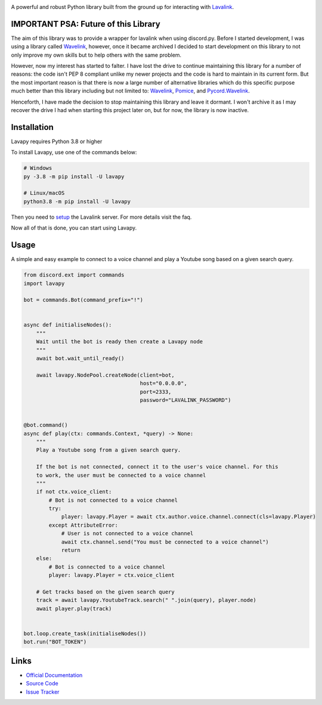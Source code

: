 .. image:: https://raw.githubusercontent.com/Aspect1103/Lavapy/master/logo.png
    :align: center
    :width: 1000px

.. image:: https://img.shields.io/pypi/pyversions/Lavapy
    :target: https://pypi.org/project/Lavapy/

.. image:: https://img.shields.io/pypi/v/Lavapy
    :target: https://pypi.org/project/Lavapy/

.. image:: https://readthedocs.org/projects/lavapy/badge/?version=latest
    :target: https://lavapy.readthedocs.io/en/latest/?badge=latest

.. image:: https://img.shields.io/github/license/Aspect1103/Lavapy
    :target: LICENSE

.. image:: https://img.shields.io/lgtm/grade/python/g/Aspect1103/Lavapy.svg?logo=lgtm&logoWidth=18
    :target: https://lgtm.com/projects/g/Aspect1103/Lavapy/context:python

A powerful and robust Python library built from the ground up for interacting with `Lavalink <https://github.com/freyacodes/Lavalink>`_.

IMPORTANT PSA: Future of this Library
-------------------------------------

The aim of this library was to provide a wrapper for lavalink when using discord.py. Before I started development, I was using a library called `Wavelink <https://github.com/PythonistaGuild/Wavelink>`_, however, once it became archived I decided to start development on this library to not only improve my own skills but to help others with the same problem.

However, now my interest has started to falter. I have lost the drive to continue maintaining this library for a number of reasons: the code isn't PEP 8 compliant unlike my newer projects and the code is hard to maintain in its current form. But the most important reason is that there is now a large number of alternative libraries which do this specific purpose much better than this library including but not limited to: `Wavelink <https://github.com/PythonistaGuild/Wavelink>`_, `Pomice <https://github.com/cloudwithax/pomice>`_, and `Pycord.Wavelink <https://github.com/Pycord-Development/Pycord.Wavelink>`_.

Henceforth, I have made the decision to stop maintaining this library and leave it dormant. I won't archive it as I may recover the drive I had when starting this project later on, but for now, the library is now inactive.

Installation
------------
Lavapy requires Python 3.8 or higher

To install Lavapy, use one of the commands below:

.. code:: sh

    # Windows
    py -3.8 -m pip install -U lavapy

    # Linux/macOS
    python3.8 -m pip install -U lavapy

Then you need to `setup <https://github.com/freyacodes/Lavalink#server-configuration>`_ the Lavalink server. For more details visit the faq.

Now all of that is done, you can start using Lavapy.

Usage
-----
A simple and easy example to connect to a voice channel and play a Youtube song based on a given search query.

.. code:: py

    from discord.ext import commands
    import lavapy

    bot = commands.Bot(command_prefix="!")


    async def initialiseNodes():
        """
        Wait until the bot is ready then create a Lavapy node
        """
        await bot.wait_until_ready()

        await lavapy.NodePool.createNode(client=bot,
                                         host="0.0.0.0",
                                         port=2333,
                                         password="LAVALINK_PASSWORD")


    @bot.command()
    async def play(ctx: commands.Context, *query) -> None:
        """
        Play a Youtube song from a given search query.

        If the bot is not connected, connect it to the user's voice channel. For this
        to work, the user must be connected to a voice channel
        """
        if not ctx.voice_client:
            # Bot is not connected to a voice channel
            try:
                player: lavapy.Player = await ctx.author.voice.channel.connect(cls=lavapy.Player)
            except AttributeError:
                # User is not connected to a voice channel
                await ctx.channel.send("You must be connected to a voice channel")
                return
        else:
            # Bot is connected to a voice channel
            player: lavapy.Player = ctx.voice_client

        # Get tracks based on the given search query
        track = await lavapy.YoutubeTrack.search(" ".join(query), player.node)
        await player.play(track)


    bot.loop.create_task(initialiseNodes())
    bot.run("BOT_TOKEN")

Links
-----
- `Official Documentation <https://lavapy.readthedocs.io/en/latest/>`_
- `Source Code <https://github.com/Aspect1103/Lavapy>`_
- `Issue Tracker <https://github.com/Aspect1103/Lavapy/issues>`_
